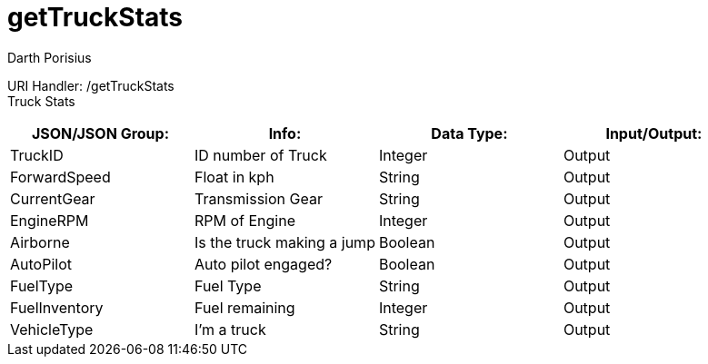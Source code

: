 = getTruckStats
Darth Porisius
:url-repo: https://www.github.com/porisius/FicsitRemoteMonitoring

URI Handler: /getTruckStats +
Truck Stats

[cols="1,1,1,1"]
|===
|JSON/JSON Group: |Info: |Data Type: |Input/Output:

|TruckID
|ID number of Truck
|Integer
|Output

|ForwardSpeed
|Float in kph
|String
|Output

|CurrentGear
|Transmission Gear
|String
|Output

|EngineRPM
|RPM of Engine
|Integer
|Output

|Airborne
|Is the truck making a jump
|Boolean
|Output

|AutoPilot
|Auto pilot engaged?
|Boolean
|Output

|FuelType
|Fuel Type
|String
|Output

|FuelInventory
|Fuel remaining
|Integer
|Output

|VehicleType
|I'm a truck
|String
|Output